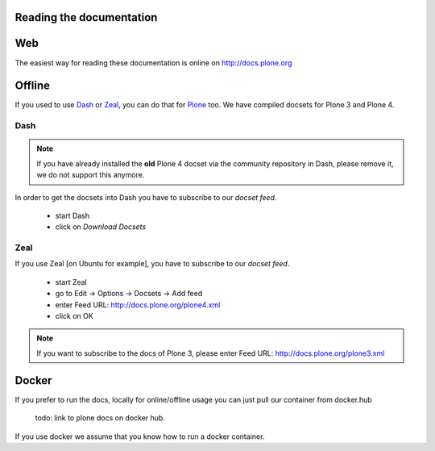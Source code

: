 Reading the documentation
=========================

.. contents:: :local:

Web
===

The easiest way for reading these documentation is online on http://docs.plone.org

Offline
=======

If you used to use `Dash <http://kapeli.com/dash>`_ or `Zeal <http://zealdocs.org/download.html>`_, you can do that for `Plone <https://plone.org>`_ too. We have compiled docsets for Plone 3 and Plone 4.

Dash
----

.. note:: If you have already installed the **old** Plone 4 docset via the community repository in Dash, please remove it, we do not support this anymore.

In order to get the docsets into Dash you have to subscribe to our *docset feed*.

        - start Dash
        - click on *Download Docsets*

.. figure:: /_static/download_dash_docset.png
   :align: center
   :alt:

        - click on the *Plus* sign in the left down corner

.. figure:: /_static/plus_dash_docset.png
   :align: center
   :alt:

        - enter Feed URL: http://docs.plone.org/plone4.xml

.. figure:: /_static/download_dash_docset.png
   :align: center
   :alt:

        - click on OK


Zeal
----

If you use Zeal [on Ubuntu for example], you have to subscribe to our *docset feed*.

        - start Zeal
        - go to Edit -> Options -> Docsets -> Add feed
        - enter Feed URL: http://docs.plone.org/plone4.xml
        - click on OK

.. note:: If you want to subscribe to the docs of Plone 3, please enter
        Feed URL: http://docs.plone.org/plone3.xml

.. figure:: /_static/zeal_howto_dpo.png
   :align: center
   :alt:


Docker
======

If you prefer to run the docs, locally for online/offline usage you can just pull our container from docker.hub

        todo: link to plone docs on docker hub.

If you use docker we assume that you know how to run a docker container.

